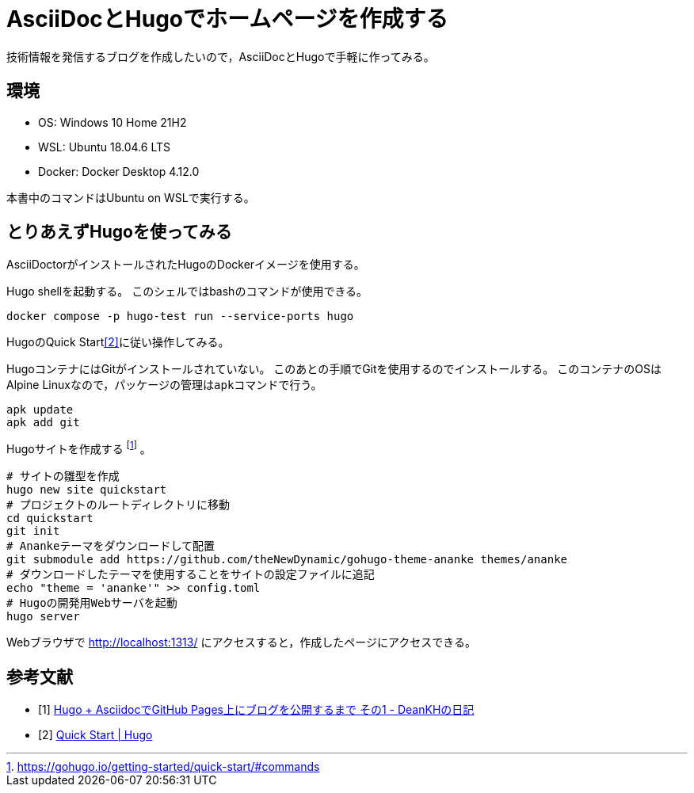 = AsciiDocとHugoでホームページを作成する
:source-highlighter: rouge

技術情報を発信するブログを作成したいので，AsciiDocとHugoで手軽に作ってみる。

== 環境

* OS: Windows 10 Home 21H2
* WSL: Ubuntu 18.04.6 LTS
* Docker: Docker Desktop 4.12.0

本書中のコマンドはUbuntu on WSLで実行する。

== とりあえずHugoを使ってみる

AsciiDoctorがインストールされたHugoのDockerイメージを使用する。

Hugo shellを起動する。
このシェルではbashのコマンドが使用できる。

[source, bash]
----
docker compose -p hugo-test run --service-ports hugo
----

HugoのQuick Start<<hugo-quick-start>>に従い操作してみる。

HugoコンテナにはGitがインストールされていない。
このあとの手順でGitを使用するのでインストールする。
このコンテナのOSはAlpine Linuxなので，パッケージの管理は``apk``コマンドで行う。

[source, bash]
----
apk update
apk add git
----

Hugoサイトを作成する footnote:[https://gohugo.io/getting-started/quick-start/#commands] 。

[source, bash]
----
# サイトの雛型を作成
hugo new site quickstart
# プロジェクトのルートディレクトリに移動
cd quickstart
git init
# Anankeテーマをダウンロードして配置
git submodule add https://github.com/theNewDynamic/gohugo-theme-ananke themes/ananke
# ダウンロードしたテーマを使用することをサイトの設定ファイルに追記
echo "theme = 'ananke'" >> config.toml
# Hugoの開発用Webサーバを起動
hugo server
----

Webブラウザで http://localhost:1313/ にアクセスすると，作成したページにアクセスできる。

[bibliography]
== 参考文献

* [[[write-blog-with-asciidoc-and-hugo-1, 1]]] https://deankh.github.io/blog/posts/dwjnjn8tbf/[Hugo + AsciidocでGitHub Pages上にブログを公開するまで その1 - DeanKHの日記]
* [[[hugo-quick-start, 2]]] https://gohugo.io/getting-started/quick-start/[Quick Start | Hugo]
